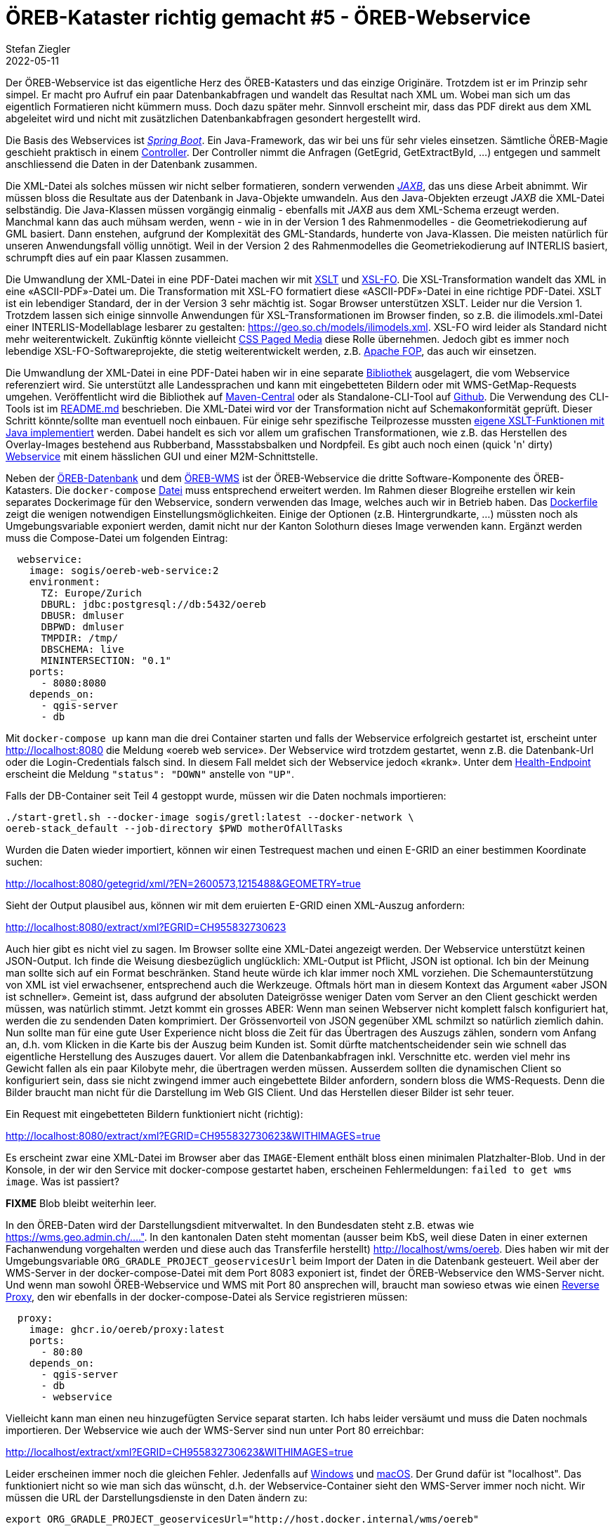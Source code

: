 = ÖREB-Kataster richtig gemacht #5 - ÖREB-Webservice
Stefan Ziegler
2022-05-11
:jbake-type: post
:jbake-status: draft
:jbake-tags: ÖREB,ÖREB-Kataster,PostgreSQL,PostGIS,INTERLIS,,ili2pg,ili2db,ilivalidator,Spring Boot,XSLT,XSL-FO
:idprefix:

Der ÖREB-Webservice ist das eigentliche Herz des ÖREB-Katasters und das einzige Originäre. Trotzdem ist er im Prinzip sehr simpel. Er macht pro Aufruf ein paar Datenbankabfragen und wandelt das Resultat nach XML um. Wobei man sich um das eigentlich Formatieren nicht kümmern muss. Doch dazu später mehr. Sinnvoll erscheint mir, dass das PDF direkt aus dem XML abgeleitet wird und nicht mit zusätzlichen Datenbankabfragen gesondert hergestellt wird.

Die Basis des Webservices ist https://spring.io/projects/spring-boot[_Spring Boot_]. Ein Java-Framework, das wir bei uns für sehr vieles einsetzen. Sämtliche ÖREB-Magie geschieht praktisch in einem https://github.com/claeis/oereb-web-service/blob/master/src/main/java/ch/ehi/oereb/webservice/OerebController.java[Controller]. Der Controller nimmt die Anfragen (GetEgrid, GetExtractById, ...) entgegen und sammelt anschliessend die Daten in der Datenbank zusammen.

Die XML-Datei als solches müssen wir nicht selber formatieren, sondern verwenden https://javaee.github.io/jaxb-v2/[_JAXB_], das uns diese Arbeit abnimmt. Wir müssen bloss die Resultate aus der Datenbank in Java-Objekte umwandeln. Aus den Java-Objekten erzeugt _JAXB_ die XML-Datei selbständig. Die Java-Klassen müssen vorgängig einmalig - ebenfalls mit _JAXB_ aus dem XML-Schema erzeugt werden. Manchmal kann das auch mühsam werden, wenn - wie in in der Version 1 des Rahmenmodelles - die Geometriekodierung auf GML basiert. Dann enstehen, aufgrund der Komplexität des GML-Standards, hunderte von Java-Klassen. Die meisten natürlich für unseren Anwendungsfall völlig unnötigt. Weil in der Version 2 des Rahmenmodelles die Geometriekodierung auf INTERLIS basiert, schrumpft dies auf ein paar Klassen zusammen.

Die Umwandlung der XML-Datei in eine PDF-Datei machen wir mit https://www.w3.org/TR/xslt/[XSLT] und https://www.w3.org/wiki/Xsl-fo[XSL-FO]. Die XSL-Transformation wandelt das XML in eine &laquo;ASCII-PDF&raquo;-Datei um. Die Transformation mit XSL-FO formatiert diese &laquo;ASCII-PDF&raquo;-Datei in eine richtige PDF-Datei. XSLT ist ein lebendiger Standard, der in der Version 3 sehr mächtig ist. Sogar Browser unterstützen XSLT. Leider nur die Version 1. Trotzdem lassen sich einige sinnvolle Anwendungen für XSL-Transformationen im Browser finden, so z.B. die ilimodels.xml-Datei einer INTERLIS-Modellablage lesbarer zu gestalten: https://geo.so.ch/models/ilimodels.xml[https://geo.so.ch/models/ilimodels.xml]. XSL-FO wird leider als Standard nicht mehr weiterentwickelt. Zukünftig könnte vielleicht https://www.w3.org/TR/css-page-3/[CSS Paged Media] diese Rolle übernehmen. Jedoch gibt es immer noch lebendige XSL-FO-Softwareprojekte, die stetig weiterentwickelt werden, z.B. https://xmlgraphics.apache.org/fop/[Apache FOP], das auch wir einsetzen.

Die Umwandlung der XML-Datei in eine PDF-Datei haben wir in eine separate https://github.com/sogis/pdf4oereb[Bibliothek] ausgelagert, die vom Webservice referenziert wird. Sie unterstützt alle Landessprachen und kann mit eingebetteten Bildern oder mit WMS-GetMap-Requests umgehen. Veröffentlicht wird die Bibliothek auf https://mvnrepository.com/artifact/io.github.sogis/pdf4oereb[Maven-Central] oder als Standalone-CLI-Tool auf https://github.com/sogis/pdf4oereb/releases[Github]. Die Verwendung des CLI-Tools ist im https://github.com/sogis/pdf4oere[README.md] beschrieben. Die XML-Datei wird vor der Transformation nicht auf Schemakonformität geprüft. Dieser Schritt könnte/sollte man eventuell noch einbauen. Für einige sehr spezifische Teilprozesse mussten https://github.com/sogis/pdf4oereb/tree/master/app/src/main/java/ch/so/agi/oereb/pdf4oereb/saxon/ext[eigene XSLT-Funktionen mit Java implementiert] werden. Dabei handelt es sich vor allem um grafischen Transformationen, wie z.B. das Herstellen des Overlay-Images bestehend aus Rubberband, Massstabsbalken und Nordpfeil. Es gibt auch noch einen (quick 'n' dirty) https://github.com/edigonzales/pdf4oereb-web-service/[Webservice] mit einem hässlichen GUI und einer M2M-Schnittstelle.

Neben der http://blog.sogeo.services/blog/2022/04/18/oereb-kataster-richtig-gemacht-2.html[ÖREB-Datenbank] und dem http://blog.sogeo.services/blog/2022/04/24/oereb-kataster-richtig-gemacht-4.html[ÖREB-WMS] ist der ÖREB-Webservice die dritte Software-Komponente des ÖREB-Katasters. Die `docker-compose` https://github.com/oereb/oereb-stack/blob/main/docker-compose.yml[Datei] muss entsprechend erweitert werden. Im Rahmen dieser Blogreihe erstellen wir kein separates Dockerimage für den Webservice, sondern verwenden das Image, welches auch wir in Betrieb haben. Das https://github.com/sogis/oereb-web-service-docker/blob/master/Dockerfile.alpine[Dockerfile] zeigt die wenigen notwendigen Einstellungsmöglichkeiten. Einige der Optionen (z.B. Hintergrundkarte, ...) müssten noch als Umgebungsvariable exponiert werden, damit nicht nur der Kanton Solothurn dieses Image verwenden kann. Ergänzt werden muss die Compose-Datei um folgenden Eintrag:

```
  webservice:
    image: sogis/oereb-web-service:2
    environment:
      TZ: Europe/Zurich
      DBURL: jdbc:postgresql://db:5432/oereb
      DBUSR: dmluser
      DBPWD: dmluser
      TMPDIR: /tmp/
      DBSCHEMA: live
      MININTERSECTION: "0.1"
    ports:
      - 8080:8080
    depends_on:
      - qgis-server
      - db
```

Mit `docker-compose up` kann man die drei Container starten und falls der Webservice erfolgreich gestartet ist, erscheint unter http://localhost:8080[http://localhost:8080] die Meldung &laquo;oereb web service&raquo;. Der Webservice wird trotzdem gestartet, wenn z.B. die Datenbank-Url oder die Login-Credentials falsch sind. In diesem Fall meldet sich der Webservice jedoch &laquo;krank&raquo;. Unter dem http://localhost:8080/actuator/health[Health-Endpoint] erscheint die Meldung `"status": "DOWN"` anstelle von `"UP"`.

Falls der DB-Container seit Teil 4 gestoppt wurde, müssen wir die Daten nochmals importieren: 
```
./start-gretl.sh --docker-image sogis/gretl:latest --docker-network \
oereb-stack_default --job-directory $PWD motherOfAllTasks
```

Wurden die Daten wieder importiert, können wir einen Testrequest machen und einen E-GRID an einer bestimmen Koordinate suchen:

http://localhost:8080/getegrid/xml/?EN=2600573,1215488&GEOMETRY=true
[http://localhost:8080/getegrid/xml/?EN=2600573,1215488&GEOMETRY=true]

Sieht der Output plausibel aus, können wir mit dem eruierten E-GRID einen XML-Auszug anfordern:

http://localhost:8080/extract/xml?EGRID=CH955832730623[http://localhost:8080/extract/xml?EGRID=CH955832730623]

Auch hier gibt es nicht viel zu sagen. Im Browser sollte eine XML-Datei angezeigt werden. Der Webservice unterstützt keinen JSON-Output. Ich finde die Weisung diesbezüglich unglücklich: XML-Output ist Pflicht, JSON ist optional. Ich bin der Meinung man sollte sich auf ein Format beschränken. Stand heute würde ich klar immer noch XML vorziehen. Die Schemaunterstützung von XML ist viel erwachsener, entsprechend auch die Werkzeuge. Oftmals hört man in diesem Kontext das Argument &laquo;aber JSON ist schneller&raquo;. Gemeint ist, dass aufgrund der absoluten Dateigrösse weniger Daten vom Server an den Client geschickt werden müssen, was natürlich stimmt. Jetzt kommt ein grosses ABER: Wenn man seinen Webserver nicht komplett falsch konfiguriert hat, werden die zu sendenden Daten komprimiert. Der Grössenvorteil von JSON gegenüber XML schmilzt so natürlich ziemlich dahin. Nun sollte man für eine gute User Experience nicht bloss die Zeit für das Übertragen des Auszugs zählen, sondern vom Anfang an, d.h. vom Klicken in die Karte bis der Auszug beim Kunden ist. Somit dürfte matchentscheidender sein wie schnell das eigentliche Herstellung des Auszuges dauert. Vor allem die Datenbankabfragen inkl. Verschnitte etc. werden viel mehr ins Gewicht fallen als ein paar Kilobyte mehr, die übertragen werden müssen. Ausserdem sollten die dynamischen Client so konfiguriert sein, dass sie nicht zwingend immer auch eingebettete Bilder anfordern, sondern bloss die WMS-Requests. Denn die Bilder braucht man nicht für die Darstellung im Web GIS Client. Und das Herstellen dieser Bilder ist sehr teuer.

Ein Request mit eingebetteten Bildern funktioniert nicht (richtig):

http://localhost:8080/extract/xml?EGRID=CH955832730623&WITHIMAGES=true[http://localhost:8080/extract/xml?EGRID=CH955832730623&WITHIMAGES=true]

Es erscheint zwar eine XML-Datei im Browser aber das `IMAGE`-Element enthält bloss einen minimalen Platzhalter-Blob. Und in der Konsole, in der wir den Service mit docker-compose gestartet haben, erscheinen Fehlermeldungen: `failed to get wms image`. Was ist passiert?


**FIXME** Blob bleibt weiterhin leer.


In den ÖREB-Daten wird der Darstellungsdient mitverwaltet. In den Bundesdaten steht z.B. etwas wie https://wms.geo.admin.ch/....". In den kantonalen Daten steht momentan (ausser beim KbS, weil diese Daten in einer externen Fachanwendung vorgehalten werden und diese auch das Transferfile herstellt) http://localhost/wms/oereb. Dies haben wir mit der Umgebungsvariable `ORG_GRADLE_PROJECT_geoservicesUrl` beim Import der Daten in die Datenbank  gesteuert. Weil aber der WMS-Server in der docker-compose-Datei mit dem Port 8083 exponiert ist, findet der ÖREB-Webservice den WMS-Server nicht. Und wenn man sowohl ÖREB-Webservice und WMS mit Port 80 ansprechen will, braucht man sowieso etwas wie einen https://github.com/oereb/oereb-proxy[Reverse Proxy], den wir ebenfalls in der docker-compose-Datei als Service registrieren müssen:

```
  proxy:
    image: ghcr.io/oereb/proxy:latest
    ports:
      - 80:80
    depends_on:
      - qgis-server
      - db
      - webservice
```

Vielleicht kann man einen neu hinzugefügten Service separat starten. Ich habs leider versäumt und muss die Daten nochmals importieren. Der Webservice wie auch der WMS-Server sind nun unter Port 80 erreichbar:

http://localhost/extract/xml?EGRID=CH955832730623&WITHIMAGES=true[http://localhost/extract/xml?EGRID=CH955832730623&WITHIMAGES=true]

Leider erscheinen immer noch die gleichen Fehler. Jedenfalls auf https://docs.docker.com/desktop/windows/networking/[Windows] und https://docs.docker.com/desktop/mac/networking/[macOS]. Der Grund dafür ist "localhost". Das funktioniert nicht so wie man sich das wünscht, d.h. der Webservice-Container sieht den WMS-Server immer noch nicht. Wir müssen die URL der Darstellungsdienste in den Daten ändern zu:

```
export ORG_GRADLE_PROJECT_geoservicesUrl="http://host.docker.internal/wms/oereb"
```

Das




In den ÖREB-Daten wird der Darstellungsdient mitverwaltet. Im Fall unserer kantonalen Daten steht dort `http://localhost/wms/oereb`. D.h. der WMS-Server muss für den Webservice für das Herstellen der Bilder unter dieser URL erreichbar sein. Ist er aber nicht. Ein Blick in die https://github.com/oereb/oereb-stack/blob/main/docker-compose.yml[`docker-compose`-Datei] zeigt, dass der WMS-Server unter dem Port 8083 erreichbar ist. Man kann das natürlich auf 80 ändern, nur kann dann der ÖREB-Webservice nicht mehr unter dem Port 80 exponiert werden. D.h. wir brauchen einen kleinen https://github.com/oereb/oereb-proxy[Reverse-Proxy-Server], den wir ebenfalls in der docker-compose-Datei als Service registrieren müssen:

```
  proxy:
    image: ghcr.io/oereb/proxy:latest
    ports:
      - 80:80
    depends_on:
      - qgis-server
      - db
      - webservice
```

Vielleicht kann man einen neu hinzugefügten Service separat starten. Ich habs leider versäumt und muss die Daten nochmals importieren. Der Webservice wie auch der WMS-Server sind nun unter Port 80 erreichbar:

http://localhost/extract/xml?EGRID=CH955832730623&WITHIMAGES=true[http://localhost/extract/xml?EGRID=CH955832730623&WITHIMAGES=true]

Die IMAGE-Elemente beinhalten die korrekten Blobs, was man überprüfen kann, wenn man ein PDF anfordert:

http://localhost/extract/pdf?EGRID=CH955832730623[http://localhost/extract/pdf?EGRID=CH955832730623]




http://localhost:8080/getegrid/xml/?EN=2600472.81,1215445.88&GEOMETRY=true



xml vs json



Als WMS-Server verwenden wir QGIS-Server. Für die (Nicht-)Anforderungen des ÖREB-Katasters ginge aber wohl jeder halbwegs konforme WMS-Server. Als erstes müssen wir die Layer unserer Daten konfigurieren. Die Datenquelle ist die Datenbank aus http://blog.sogeo.services/blog/2022/04/18/oereb-kataster-richtig-gemacht-2.html[Teil 2], die wir im http://blog.sogeo.services/blog/2022/04/19/oereb-kataster-richtig-gemacht-3.html[Teil 3] mit Daten befüllt haben. Es gibt in der Datenbank die Schemen `stage_wms` und `live_wms`. Ersteres dient zur Verifikation der in die Katasterstruktur importieren Daten, das zweite Schema ist das eigentlich Produktionsschema. Damit die QGIS-Projektdatei aber unabhängig vom Schemennamen aufgebaut werden kann, verwenden wir nicht direkt Datenbankverbindungsparameter, sondern das sogenannte https://www.postgresql.org/docs/current/libpq-pgservice.html[Connection Service File]. Mit grosser Wahrscheinlichkeit werden zwei benötigt. Eines für das lokale Arbeiten und eines für den Betrieb, da sich die Verbindungsparameter unterscheiden. Das Service-File für das lokale Arbeiten sieht bei mir so aus:

```
[oereb]
host=localhost
port=54323
dbname=oereb
user=gretl
password=gretl
sslmode=disable
options=-c search_path=public,live_wms
```

QGIS-Desktop muss man das Service-File bekannt machen, indem man unter `Preferences` - `System` - `Environment` eine `PGSERVICEFILE`-Variable mit dem Pfad zur Datei setzt. Die erste Zeile des Service-Files ist der Name der Verbindung. In QGIS-Desktop muss man im Datenbank-Connection-Fenster einzig der Name der Verbindung eintippen:

image::../../../../../images/oerebk_richtig_gemacht_p04/qgis_pg_connection.png[alt="qgis pg connection", align="center"]

Die letzte Zeile (`options=`) bestimmt den Suchpfad von Datenbanktabellen. Weil wir wollen, dass in der QGIS-Projektdatei nur die Tabellennamen stehen aber keine Schemennamen, definieren wir einen sogenannten Suchpfad. Dieser bestimmt in welchen Schemen die Tabelle gesucht wird, wenn das QGIS-Projekt geladen wird. Wenn ich mich aber richtig erinnere, musste ich beim Zusammenstöpseln des QGIS-Projektes nachträglich im Texteditor die Schemennamen rauslöschen, weil der `search_path` nur beim Lesen des Projektes greift, wenn die Tabelle kein Schemennamen im Projekt definiert hat. Wenn man jedoch keinen Validierungsschritt verwenden will, ist das alles unnötig und die Schemennamen dürfen im Projektfile stehen.

Nach bisschen Fleissarbeit sieht es bei mir so aus:

image::../../../../../images/oerebk_richtig_gemacht_p04/qgis_layers.png[alt="qgis layers", align="center"]

Mindestens die vorgebenen Themen hat jeder Kanton. Dazu kommen kantonale ÖREB-Themen. Bei uns z.B. das Thema Einzelschutz.

Nun geht es um das Verpacken des WMS-Servers in ein Docker-Image. Als Basis-Image verwende ich https://github.com/sogis-oereb/docker-qgis-server[unser] https://hub.docker.com/repository/docker/sogis/qgis-server-base[QGIS-Server-3.16-Image]. Wir betreiben QGIS-Server in Kombination mit _Apache Webserver_ und nicht mit _nginx_. Super glücklich sind wir mit dem Image nicht. Ob aber die Kombination mit _nginx_ besser ist, ist uns auch nicht klar. Es scheint als scheiden sich hier die Geister. Uns stört aber vor allem, dass unser Image als `root` laufen muss, eine stattliche Grösse aufweist und dass niemand wirklich weiss in welcher Konfiguration man das Teil unter grosser Last in einem Kubernetes-Cluster laufen lassen soll. Aber andere Baustelle...

Auf dem Basis-Image aufbauend, müssen wir für den ÖREB-WMS nicht mehr grosse Handstände machen. Es müssen lediglich die QGIS-Projektdatei und das Servicefile reinkopiert werden. Das Servicefile in dieser Form würde man in einer Produktionsumgebung nicht reinbrennen oder dann das Image nicht öffentlich publizieren oder die Credentials mit Umgebungsvariablen injizieren. Das https://github.com/oereb/oereb-wms/blob/main/Dockerfile.qgisserver[Dockerfile]:

[source,groovy,linenums]
----
FROM sogis/qgis-server-base:3.16

LABEL maintainer="Amt fuer Geoinformation Kanton Solothurn <agi@bd.so.ch>"

# copy .qgs 
COPY qgis /data

RUN chown -R www-data:www-data /data

#pg_service.conf File
COPY conf/pg_service.conf /etc/postgresql-common/pg_service.conf
ENV PGSERVICEFILE="/etc/postgresql-common/pg_service.conf"

#sed command to change URL rewrite
RUN sed -i 's/\^\/qgis\//\^\/wms\//g' /etc/apache2/sites-enabled/qgis-server.conf

#tell apache/qgis-server where to find the pg_service.conf file
RUN echo 'SetEnv PGSERVICEFILE "/etc/postgresql-common/pg_service.conf"' > /etc/apache2/mods-enabled/env.conf

HEALTHCHECK --interval=30s --timeout=10s --start-period=60s CMD curl http://localhost
----

Erstellt wird das Image in einer Github Action und wird via https://github.com/oereb/oereb-wms/pkgs/container/oereb-wms[Github Container Registry publiziert]. Wie bei der https://github.com/oereb/oereb-db[ÖREB-Datenbank] wird sowohl ein Image für `linux/amd64` wie auch für `linux/arm64` erstellt. Weil es jedoch das Ubuntugis-Repo nur für `linux/amd64` gibt (?), wird im ARM-Image die QGIS-Version aus dem normalen Ubuntu-Repository (3.10) installiert. Für das lokale Entwickeln soweit kein Problem. Möchte man QGIS 3.16 auf auch ARM-Rechner verwenden, muss man es wohl selber kompilieren.

Zusammen mit der ÖREB-Datenbank haben wir nun schon zwei Komponenten des ÖREB-Katasters. In einem weiteren https://github.com/oereb/oereb-stack[Github-Repository] beginne ich mit einer docker-compose-Datei mit der man die Komponenten zusammen starten kann:

```
docker-compose up
```

Wichtig ist, dass er Name des Datenbank-Services im https://github.com/oereb/oereb-stack/blob/main/docker-compose.yml[docker-compose-File] gleich heisst, wie der host-Name im Servcie-File (`db`), das wir in das WMS-Image reingebrannt haben. Sonst kann sicher der WMS-Server nicht mit der Datenbank verbinden. Funktioniert alles, liefert der Server ein http://localhost:8083/wms/oereb?SERVICE=WMS&REQUEST=GetCapabilities[GetCapabilities-Dokument] zurück. Schlägt z.B. die Verbindung zur Datenbank fehl, erscheint im Browser die Fehlermeldung `Layer(s) not valid`. Daten sind aber noch keine in der Datenbank. Mit den Gretl-Jobs aus http://blog.sogeo.services/blog/2022/04/19/oereb-kataster-richtig-gemacht-3.html[Teil 3] können wir Daten einfach importieren:

[source,groovy,linenums]
----
export ORG_GRADLE_PROJECT_dbUriOerebV2="jdbc:postgresql://db/oereb"
export ORG_GRADLE_PROJECT_dbUserOerebV2="gretl"
export ORG_GRADLE_PROJECT_dbPwdOerebV2="gretl"
export ORG_GRADLE_PROJECT_geoservicesUrl="http://localhost/wms"
----

```
./start-gretl.sh --docker-image sogis/gretl:latest --docker-network oereb-stack_default --job-directory $PWD motherOfAllTasks
```

Man beachte den anderen Docker-Netzwerk-Namen und bei den &laquo;magischen&raquo; Umgebungsvariablen für _Gretl_ die leicht andere Datenbank-Url. Auch hier musste der Hostname der Datenbank angepasst werden. 

Ein paar Minuten später kann man das Werk in QGIS-Desktop anschauen:

image::../../../../../images/oerebk_richtig_gemacht_p04/qgis_wms.png[alt="qgis wms", align="center"]

Der WMS ist momentan unter der URL http://localhost:8083/wms/oereb[http://localhost:8083/wms/oereb] erreichbar. Die URL des Darstellungsdienstes ist Bestandteil der Geobasisdaten und steht auch im XML-Auszug. Sie kann auch verwendet werden, um z.B. die Bilder für das PDF herzustellen. Wenn der Darstellungsdienst nicht von einer anderen Stelle bereitgestellt wird, sondern direkt aus der ÖREB-Datenbank publiziert wird, führt das zum Umstand, dass ich je nach Umgebung (lokal, Test, Integration, Produktion) die URL des Darstellungsdienst anpassen muss. Die URL anpassen, heisst die Daten verändern. So gesehen müsste der URL eher eine Konfiguration des Katastersystems sein und nicht Inhalt der Geobasisdaten. 

Im fünften Teil geht es um den ÖREB-Webservice (DATA-Extract und statischer Auszug).
